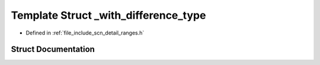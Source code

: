 .. _exhale_struct_structscn_1_1detail_1_1ranges_1_1__with__difference__type:

Template Struct _with_difference_type
=====================================

- Defined in :ref:`file_include_scn_detail_ranges.h`


Struct Documentation
--------------------


.. doxygenstruct:: scn::detail::ranges::_with_difference_type
   :members:
   :protected-members:
   :undoc-members: